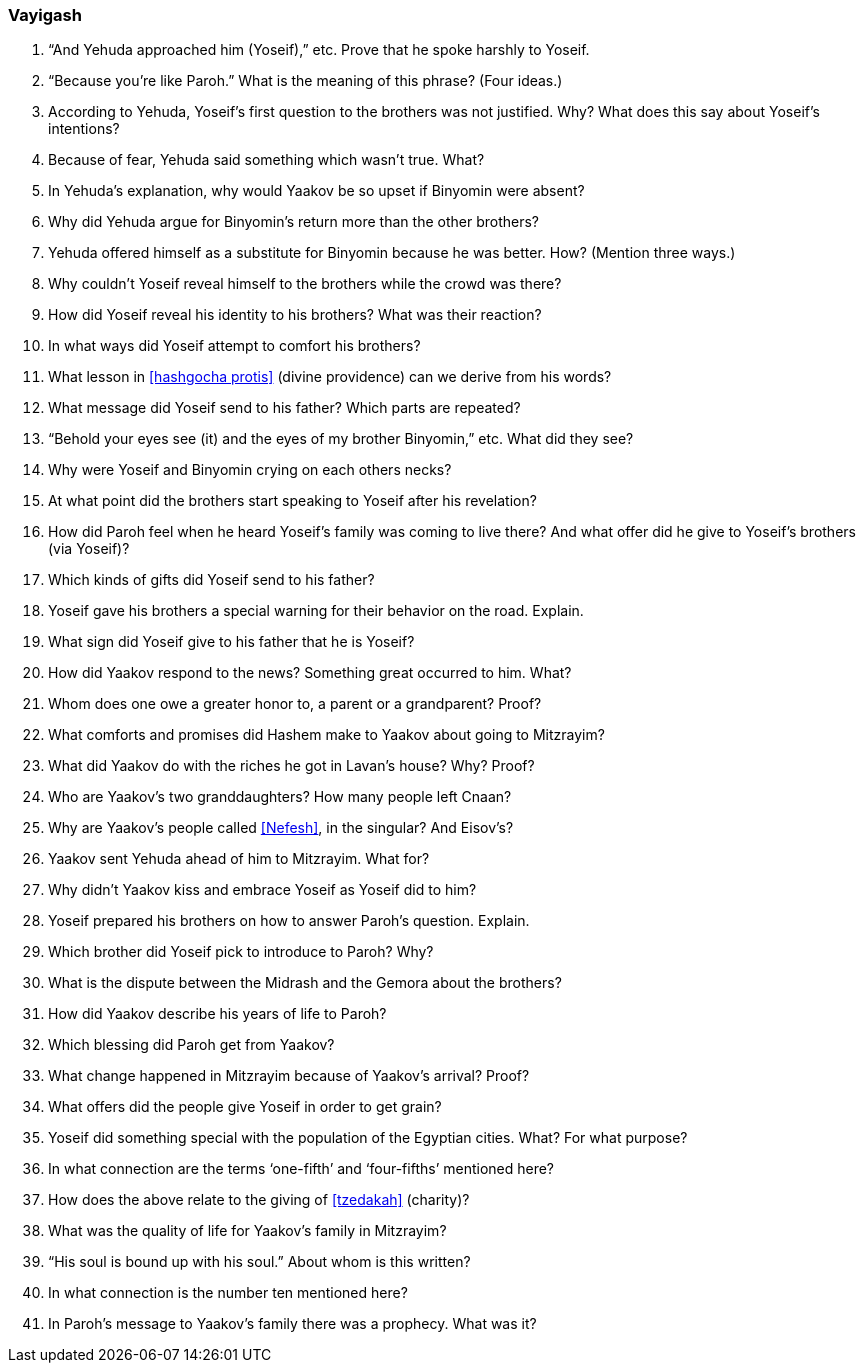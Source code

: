 [#vayigash]
=== Vayigash

. “And Yehuda approached him (Yoseif),” etc. Prove that he spoke harshly to Yoseif.

. “Because you’re like Paroh.” What is the meaning of this phrase? (Four ideas.)

. According to Yehuda, Yoseif’s first question to the brothers was not justified. Why? What does this say about Yoseif’s intentions?

. Because of fear, Yehuda said something which wasn’t true. What?

. In Yehuda’s explanation, why would Yaakov be so upset if Binyomin were absent?

. Why did Yehuda argue for Binyomin’s return more than the other brothers?

. Yehuda offered himself as a substitute for Binyomin because he was better. How? (Mention three ways.)

. Why couldn’t Yoseif reveal himself to the brothers while the crowd was there?

. How did Yoseif reveal his identity to his brothers? What was their reaction?

. In what ways did Yoseif attempt to comfort his brothers?

. What lesson in <<hashgocha protis>> (divine providence) can we derive from his words?

. What message did Yoseif send to his father? Which parts are repeated?

. “Behold your eyes see (it) and the eyes of my brother Binyomin,” etc. What did they see?

. Why were Yoseif and Binyomin crying on each others necks?

. At what point did the brothers start speaking to Yoseif after his revelation?

. How did Paroh feel when he heard Yoseif’s family was coming to live there? And what offer did he give to Yoseif’s brothers (via Yoseif)?

. Which kinds of gifts did Yoseif send to his father?

. Yoseif gave his brothers a special warning for their behavior on the road. Explain.

. What sign did Yoseif give to his father that he is Yoseif?

. How did Yaakov respond to the news? Something great occurred to him. What?

. Whom does one owe a greater honor to, a parent or a grandparent? Proof?

. What comforts and promises did Hashem make to Yaakov about going to Mitzrayim?

. What did Yaakov do with the riches he got in Lavan’s house? Why? Proof?

. Who are Yaakov’s two granddaughters? How many people left Cnaan?

. Why are Yaakov’s people called <<Nefesh>>, in the singular? And Eisov’s?

. Yaakov sent Yehuda ahead of him to Mitzrayim. What for?

. Why didn’t Yaakov kiss and embrace Yoseif as Yoseif did to him?

. Yoseif prepared his brothers on how to answer Paroh’s question. Explain.

. Which brother did Yoseif pick to introduce to Paroh? Why?

. What is the dispute between the Midrash and the Gemora about the brothers?

. How did Yaakov describe his years of life to Paroh?

. Which blessing did Paroh get from Yaakov?

. What change happened in Mitzrayim because of Yaakov’s arrival? Proof?

. What offers did the people give Yoseif in order to get grain?

. Yoseif did something special with the population of the Egyptian cities. What? For what purpose?

. In what connection are the terms ‘one-fifth’ and ‘four-fifths’ mentioned here?

. How does the above relate to the giving of <<tzedakah>> (charity)?

. What was the quality of life for Yaakov’s family in Mitzrayim?

. “His soul is bound up with his soul.” About whom is this written?

. In what connection is the number ten mentioned here?

. In Paroh’s message to Yaakov’s family there was a prophecy. What was it?
